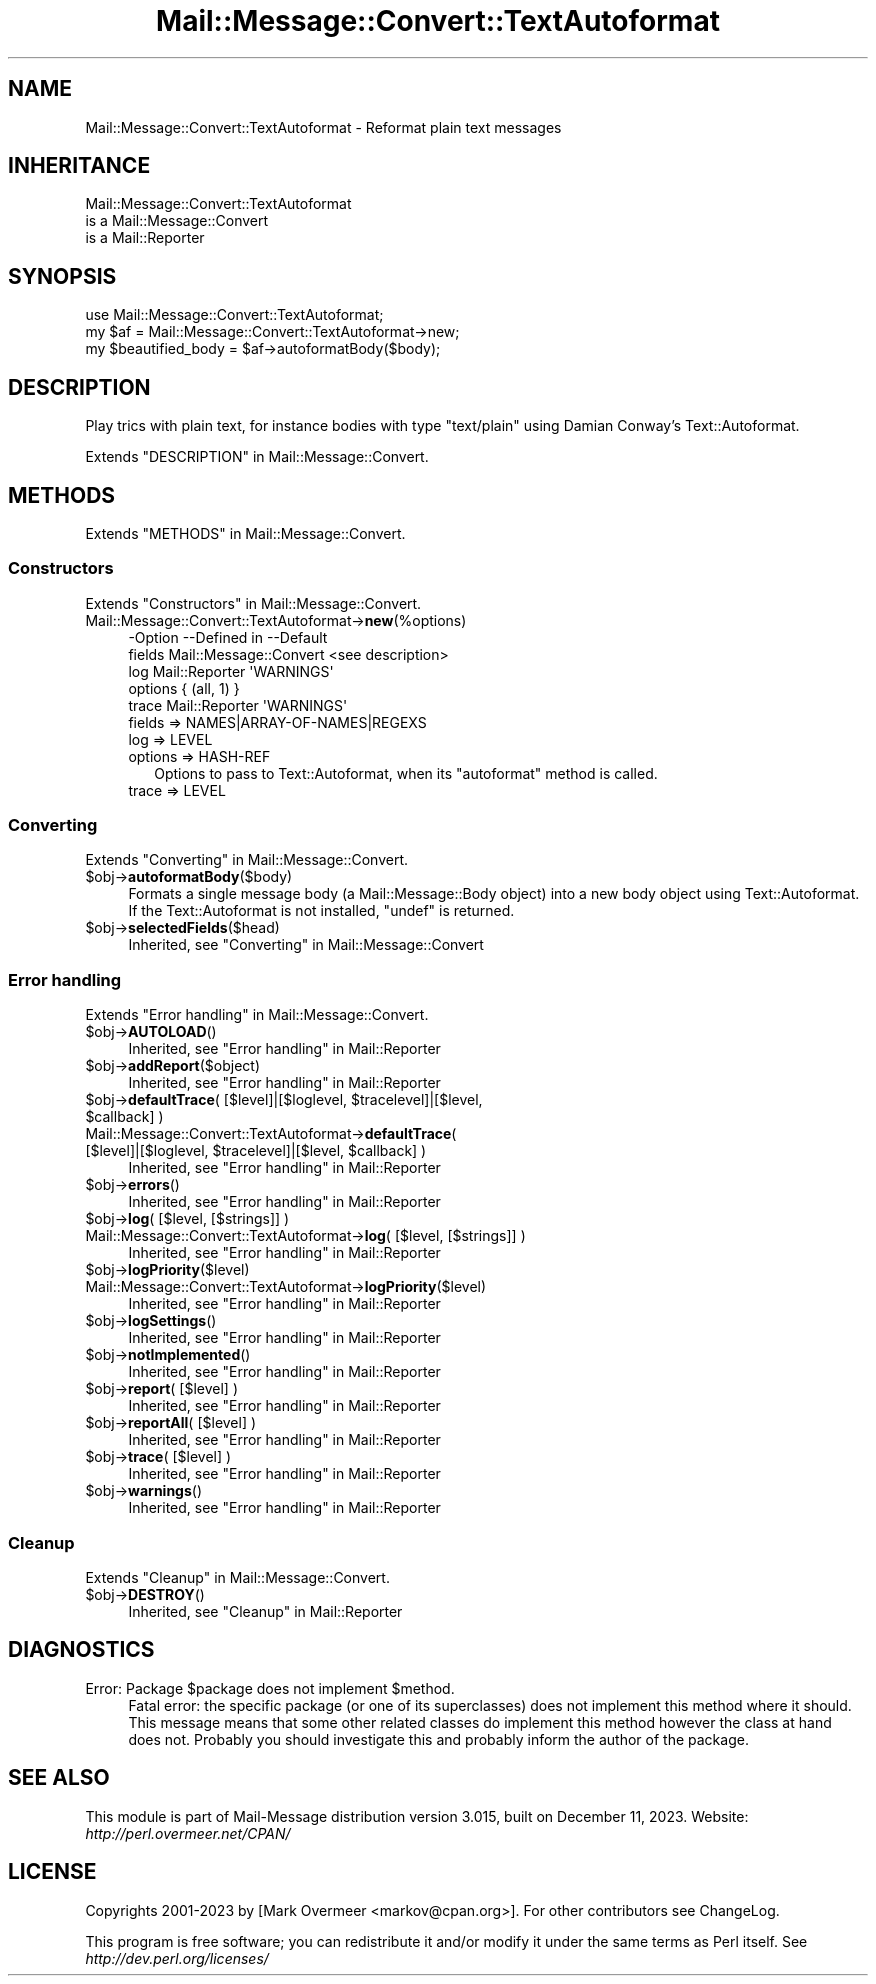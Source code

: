 .\" -*- mode: troff; coding: utf-8 -*-
.\" Automatically generated by Pod::Man 5.01 (Pod::Simple 3.43)
.\"
.\" Standard preamble:
.\" ========================================================================
.de Sp \" Vertical space (when we can't use .PP)
.if t .sp .5v
.if n .sp
..
.de Vb \" Begin verbatim text
.ft CW
.nf
.ne \\$1
..
.de Ve \" End verbatim text
.ft R
.fi
..
.\" \*(C` and \*(C' are quotes in nroff, nothing in troff, for use with C<>.
.ie n \{\
.    ds C` ""
.    ds C' ""
'br\}
.el\{\
.    ds C`
.    ds C'
'br\}
.\"
.\" Escape single quotes in literal strings from groff's Unicode transform.
.ie \n(.g .ds Aq \(aq
.el       .ds Aq '
.\"
.\" If the F register is >0, we'll generate index entries on stderr for
.\" titles (.TH), headers (.SH), subsections (.SS), items (.Ip), and index
.\" entries marked with X<> in POD.  Of course, you'll have to process the
.\" output yourself in some meaningful fashion.
.\"
.\" Avoid warning from groff about undefined register 'F'.
.de IX
..
.nr rF 0
.if \n(.g .if rF .nr rF 1
.if (\n(rF:(\n(.g==0)) \{\
.    if \nF \{\
.        de IX
.        tm Index:\\$1\t\\n%\t"\\$2"
..
.        if !\nF==2 \{\
.            nr % 0
.            nr F 2
.        \}
.    \}
.\}
.rr rF
.\" ========================================================================
.\"
.IX Title "Mail::Message::Convert::TextAutoformat 3"
.TH Mail::Message::Convert::TextAutoformat 3 2023-12-11 "perl v5.38.2" "User Contributed Perl Documentation"
.\" For nroff, turn off justification.  Always turn off hyphenation; it makes
.\" way too many mistakes in technical documents.
.if n .ad l
.nh
.SH NAME
Mail::Message::Convert::TextAutoformat \- Reformat plain text messages
.SH INHERITANCE
.IX Header "INHERITANCE"
.Vb 3
\& Mail::Message::Convert::TextAutoformat
\&   is a Mail::Message::Convert
\&   is a Mail::Reporter
.Ve
.SH SYNOPSIS
.IX Header "SYNOPSIS"
.Vb 2
\& use Mail::Message::Convert::TextAutoformat;
\& my $af = Mail::Message::Convert::TextAutoformat\->new;
\&
\& my $beautified_body = $af\->autoformatBody($body);
.Ve
.SH DESCRIPTION
.IX Header "DESCRIPTION"
Play trics with plain text, for instance bodies with type \f(CW\*(C`text/plain\*(C'\fR
using Damian Conway's Text::Autoformat.
.PP
Extends "DESCRIPTION" in Mail::Message::Convert.
.SH METHODS
.IX Header "METHODS"
Extends "METHODS" in Mail::Message::Convert.
.SS Constructors
.IX Subsection "Constructors"
Extends "Constructors" in Mail::Message::Convert.
.IP Mail::Message::Convert::TextAutoformat\->\fBnew\fR(%options) 4
.IX Item "Mail::Message::Convert::TextAutoformat->new(%options)"
.Vb 5
\& \-Option \-\-Defined in            \-\-Default
\&  fields   Mail::Message::Convert  <see description>
\&  log      Mail::Reporter          \*(AqWARNINGS\*(Aq
\&  options                          { (all, 1) }
\&  trace    Mail::Reporter          \*(AqWARNINGS\*(Aq
.Ve
.RS 4
.IP "fields => NAMES|ARRAY\-OF\-NAMES|REGEXS" 2
.IX Item "fields => NAMES|ARRAY-OF-NAMES|REGEXS"
.PD 0
.IP "log => LEVEL" 2
.IX Item "log => LEVEL"
.IP "options => HASH-REF" 2
.IX Item "options => HASH-REF"
.PD
Options to pass to Text::Autoformat, when its \f(CW\*(C`autoformat\*(C'\fR method
is called.
.IP "trace => LEVEL" 2
.IX Item "trace => LEVEL"
.RE
.RS 4
.RE
.SS Converting
.IX Subsection "Converting"
Extends "Converting" in Mail::Message::Convert.
.ie n .IP $obj\->\fBautoformatBody\fR($body) 4
.el .IP \f(CW$obj\fR\->\fBautoformatBody\fR($body) 4
.IX Item "$obj->autoformatBody($body)"
Formats a single message body (a Mail::Message::Body object)
into a new body object using Text::Autoformat.  If the
Text::Autoformat is not installed, \f(CW\*(C`undef\*(C'\fR is returned.
.ie n .IP $obj\->\fBselectedFields\fR($head) 4
.el .IP \f(CW$obj\fR\->\fBselectedFields\fR($head) 4
.IX Item "$obj->selectedFields($head)"
Inherited, see "Converting" in Mail::Message::Convert
.SS "Error handling"
.IX Subsection "Error handling"
Extends "Error handling" in Mail::Message::Convert.
.ie n .IP $obj\->\fBAUTOLOAD\fR() 4
.el .IP \f(CW$obj\fR\->\fBAUTOLOAD\fR() 4
.IX Item "$obj->AUTOLOAD()"
Inherited, see "Error handling" in Mail::Reporter
.ie n .IP $obj\->\fBaddReport\fR($object) 4
.el .IP \f(CW$obj\fR\->\fBaddReport\fR($object) 4
.IX Item "$obj->addReport($object)"
Inherited, see "Error handling" in Mail::Reporter
.ie n .IP "$obj\->\fBdefaultTrace\fR( [$level]|[$loglevel, $tracelevel]|[$level, $callback] )" 4
.el .IP "\f(CW$obj\fR\->\fBdefaultTrace\fR( [$level]|[$loglevel, \f(CW$tracelevel\fR]|[$level, \f(CW$callback\fR] )" 4
.IX Item "$obj->defaultTrace( [$level]|[$loglevel, $tracelevel]|[$level, $callback] )"
.PD 0
.ie n .IP "Mail::Message::Convert::TextAutoformat\->\fBdefaultTrace\fR( [$level]|[$loglevel, $tracelevel]|[$level, $callback] )" 4
.el .IP "Mail::Message::Convert::TextAutoformat\->\fBdefaultTrace\fR( [$level]|[$loglevel, \f(CW$tracelevel\fR]|[$level, \f(CW$callback\fR] )" 4
.IX Item "Mail::Message::Convert::TextAutoformat->defaultTrace( [$level]|[$loglevel, $tracelevel]|[$level, $callback] )"
.PD
Inherited, see "Error handling" in Mail::Reporter
.ie n .IP $obj\->\fBerrors\fR() 4
.el .IP \f(CW$obj\fR\->\fBerrors\fR() 4
.IX Item "$obj->errors()"
Inherited, see "Error handling" in Mail::Reporter
.ie n .IP "$obj\->\fBlog\fR( [$level, [$strings]] )" 4
.el .IP "\f(CW$obj\fR\->\fBlog\fR( [$level, [$strings]] )" 4
.IX Item "$obj->log( [$level, [$strings]] )"
.PD 0
.IP "Mail::Message::Convert::TextAutoformat\->\fBlog\fR( [$level, [$strings]] )" 4
.IX Item "Mail::Message::Convert::TextAutoformat->log( [$level, [$strings]] )"
.PD
Inherited, see "Error handling" in Mail::Reporter
.ie n .IP $obj\->\fBlogPriority\fR($level) 4
.el .IP \f(CW$obj\fR\->\fBlogPriority\fR($level) 4
.IX Item "$obj->logPriority($level)"
.PD 0
.IP Mail::Message::Convert::TextAutoformat\->\fBlogPriority\fR($level) 4
.IX Item "Mail::Message::Convert::TextAutoformat->logPriority($level)"
.PD
Inherited, see "Error handling" in Mail::Reporter
.ie n .IP $obj\->\fBlogSettings\fR() 4
.el .IP \f(CW$obj\fR\->\fBlogSettings\fR() 4
.IX Item "$obj->logSettings()"
Inherited, see "Error handling" in Mail::Reporter
.ie n .IP $obj\->\fBnotImplemented\fR() 4
.el .IP \f(CW$obj\fR\->\fBnotImplemented\fR() 4
.IX Item "$obj->notImplemented()"
Inherited, see "Error handling" in Mail::Reporter
.ie n .IP "$obj\->\fBreport\fR( [$level] )" 4
.el .IP "\f(CW$obj\fR\->\fBreport\fR( [$level] )" 4
.IX Item "$obj->report( [$level] )"
Inherited, see "Error handling" in Mail::Reporter
.ie n .IP "$obj\->\fBreportAll\fR( [$level] )" 4
.el .IP "\f(CW$obj\fR\->\fBreportAll\fR( [$level] )" 4
.IX Item "$obj->reportAll( [$level] )"
Inherited, see "Error handling" in Mail::Reporter
.ie n .IP "$obj\->\fBtrace\fR( [$level] )" 4
.el .IP "\f(CW$obj\fR\->\fBtrace\fR( [$level] )" 4
.IX Item "$obj->trace( [$level] )"
Inherited, see "Error handling" in Mail::Reporter
.ie n .IP $obj\->\fBwarnings\fR() 4
.el .IP \f(CW$obj\fR\->\fBwarnings\fR() 4
.IX Item "$obj->warnings()"
Inherited, see "Error handling" in Mail::Reporter
.SS Cleanup
.IX Subsection "Cleanup"
Extends "Cleanup" in Mail::Message::Convert.
.ie n .IP $obj\->\fBDESTROY\fR() 4
.el .IP \f(CW$obj\fR\->\fBDESTROY\fR() 4
.IX Item "$obj->DESTROY()"
Inherited, see "Cleanup" in Mail::Reporter
.SH DIAGNOSTICS
.IX Header "DIAGNOSTICS"
.ie n .IP "Error: Package $package does not implement $method." 4
.el .IP "Error: Package \f(CW$package\fR does not implement \f(CW$method\fR." 4
.IX Item "Error: Package $package does not implement $method."
Fatal error: the specific package (or one of its superclasses) does not
implement this method where it should. This message means that some other
related classes do implement this method however the class at hand does
not.  Probably you should investigate this and probably inform the author
of the package.
.SH "SEE ALSO"
.IX Header "SEE ALSO"
This module is part of Mail-Message distribution version 3.015,
built on December 11, 2023. Website: \fIhttp://perl.overmeer.net/CPAN/\fR
.SH LICENSE
.IX Header "LICENSE"
Copyrights 2001\-2023 by [Mark Overmeer <markov@cpan.org>]. For other contributors see ChangeLog.
.PP
This program is free software; you can redistribute it and/or modify it
under the same terms as Perl itself.
See \fIhttp://dev.perl.org/licenses/\fR
